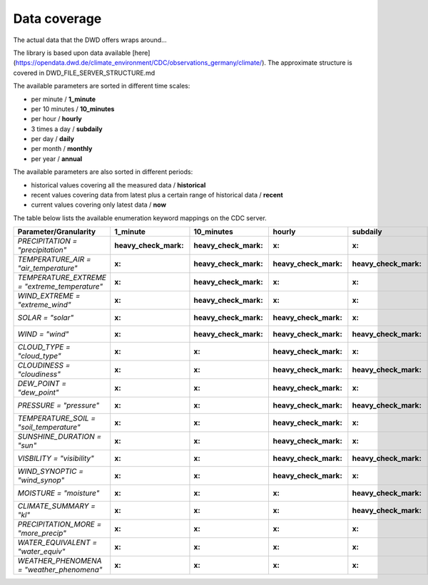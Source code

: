 Data coverage
#############

The actual data that the DWD offers wraps around...


The library is based upon data available
[here](https://opendata.dwd.de/climate_environment/CDC/observations_germany/climate/). The approximate structure is
covered in DWD_FILE_SERVER_STRUCTURE.md

The available parameters are sorted in different time scales:

- per minute / **1_minute**
- per 10 minutes / **10_minutes**
- per hour / **hourly**
- 3 times a day / **subdaily**
- per day / **daily**
- per month / **monthly**
- per year / **annual**

The available parameters are also sorted in different periods:

- historical values covering all the measured data / **historical**
- recent values covering data from latest plus a certain range of historical data / **recent**
- current values covering only latest data / **now**

The table below lists the available enumeration keyword mappings on the CDC server.

+---------------------------------------------------+-----------------------+-----------------------+-----------------------+-----------------------+-----------------------+-----------------------+-----------------------+
|Parameter/Granularity                              | 1_minute              | 10_minutes            | hourly                | subdaily              | daily                 | monthly               | annual                |
+===================================================+=======================+=======================+=======================+=======================+=======================+=======================+=======================+
| `PRECIPITATION = "precipitation"`                 | :heavy_check_mark:    | :heavy_check_mark:    | :x:                   | :x:                   | :x:                   | :x:                   | :x:                   |
+---------------------------------------------------+-----------------------+-----------------------+-----------------------+-----------------------+-----------------------+-----------------------+-----------------------+
| `TEMPERATURE_AIR = "air_temperature"`             | :x:                   | :heavy_check_mark:    | :heavy_check_mark:    | :heavy_check_mark:    | :x:                   | :x:                   | :x:                   |
+---------------------------------------------------+-----------------------+-----------------------+-----------------------+-----------------------+-----------------------+-----------------------+-----------------------+
| `TEMPERATURE_EXTREME = "extreme_temperature"`     | :x:                   | :heavy_check_mark:    | :x:                   | :x:                   | :x:                   | :x:                   | :x:                   |
+---------------------------------------------------+-----------------------+-----------------------+-----------------------+-----------------------+-----------------------+-----------------------+-----------------------+
| `WIND_EXTREME = "extreme_wind"`                   | :x:                   | :heavy_check_mark:    | :x:                   | :x:                   | :x:                   | :x:                   | :x:                   |
+---------------------------------------------------+-----------------------+-----------------------+-----------------------+-----------------------+-----------------------+-----------------------+-----------------------+
| `SOLAR = "solar"`                                 | :x:                   | :heavy_check_mark:    | :heavy_check_mark:    | :x:                   | :heavy_check_mark:    | :x:                   | :x:                   |
+---------------------------------------------------+-----------------------+-----------------------+-----------------------+-----------------------+-----------------------+-----------------------+-----------------------+
| `WIND = "wind"`                                   | :x:                   | :heavy_check_mark:    | :heavy_check_mark:    | :heavy_check_mark:    | :x:                   | :x:                   | :x:                   |
+---------------------------------------------------+-----------------------+-----------------------+-----------------------+-----------------------+-----------------------+-----------------------+-----------------------+
| `CLOUD_TYPE = "cloud_type"`                       | :x:                   | :x:                   | :heavy_check_mark:    | :x:                   | :x:                   | :x:                   | :x:                   |
+---------------------------------------------------+-----------------------+-----------------------+-----------------------+-----------------------+-----------------------+-----------------------+-----------------------+
| `CLOUDINESS = "cloudiness"`                       | :x:                   | :x:                   | :heavy_check_mark:    | :heavy_check_mark:    | :x:                   | :x:                   | :x:                   |
+---------------------------------------------------+-----------------------+-----------------------+-----------------------+-----------------------+-----------------------+-----------------------+-----------------------+
| `DEW_POINT = "dew_point"`                         | :x:                   | :x:                   | :heavy_check_mark:    | :x:                   | :x:                   | :x:                   | :x:                   |
+---------------------------------------------------+-----------------------+-----------------------+-----------------------+-----------------------+-----------------------+-----------------------+-----------------------+
| `PRESSURE = "pressure"`                           | :x:                   | :x:                   | :heavy_check_mark:    | :heavy_check_mark:    | :x:                   | :x:                   | :x:                   |
+---------------------------------------------------+-----------------------+-----------------------+-----------------------+-----------------------+-----------------------+-----------------------+-----------------------+
| `TEMPERATURE_SOIL = "soil_temperature"`           | :x:                   | :x:                   | :heavy_check_mark:    | :x:                   | :heavy_check_mark:    | :x:                   | :x:                   |
+---------------------------------------------------+-----------------------+-----------------------+-----------------------+-----------------------+-----------------------+-----------------------+-----------------------+
| `SUNSHINE_DURATION = "sun"`                       | :x:                   | :x:                   | :heavy_check_mark:    | :x:                   | :x:                   | :x:                   | :x:                   |
+---------------------------------------------------+-----------------------+-----------------------+-----------------------+-----------------------+-----------------------+-----------------------+-----------------------+
| `VISBILITY = "visibility"`                        | :x:                   | :x:                   | :heavy_check_mark:    | :heavy_check_mark:    | :x:                   | :x:                   | :x:                   |
+---------------------------------------------------+-----------------------+-----------------------+-----------------------+-----------------------+-----------------------+-----------------------+-----------------------+
| `WIND_SYNOPTIC = "wind_synop"`                    | :x:                   | :x:                   | :heavy_check_mark:    | :x:                   | :x:                   | :x:                   | :x:                   |
+---------------------------------------------------+-----------------------+-----------------------+-----------------------+-----------------------+-----------------------+-----------------------+-----------------------+
| `MOISTURE = "moisture"`                           | :x:                   | :x:                   | :x:                   | :heavy_check_mark:    | :x:                   | :x:                   | :x:                   |
+---------------------------------------------------+-----------------------+-----------------------+-----------------------+-----------------------+-----------------------+-----------------------+-----------------------+
| `CLIMATE_SUMMARY = "kl"`                          | :x:                   | :x:                   | :x:                   | :heavy_check_mark:    | :heavy_check_mark:    | :heavy_check_mark:    | :heavy_check_mark:    |
+---------------------------------------------------+-----------------------+-----------------------+-----------------------+-----------------------+-----------------------+-----------------------+-----------------------+
| `PRECIPITATION_MORE = "more_precip"`              | :x:                   | :x:                   | :x:                   | :x:                   | :heavy_check_mark:    | :heavy_check_mark:    | :heavy_check_mark:    |
+---------------------------------------------------+-----------------------+-----------------------+-----------------------+-----------------------+-----------------------+-----------------------+-----------------------+
| `WATER_EQUIVALENT = "water_equiv"`                | :x:                   | :x:                   | :x:                   | :x:                   | :heavy_check_mark:    | :x:                   | :x:                   |
+---------------------------------------------------+-----------------------+-----------------------+-----------------------+-----------------------+-----------------------+-----------------------+-----------------------+
| `WEATHER_PHENOMENA = "weather_phenomena"`         | :x:                   | :x:                   | :x:                   | :x:                   | :heavy_check_mark:    | :heavy_check_mark:    | :heavy_check_mark:    |
+---------------------------------------------------+-----------------------+-----------------------+-----------------------+-----------------------+-----------------------+-----------------------+-----------------------+

